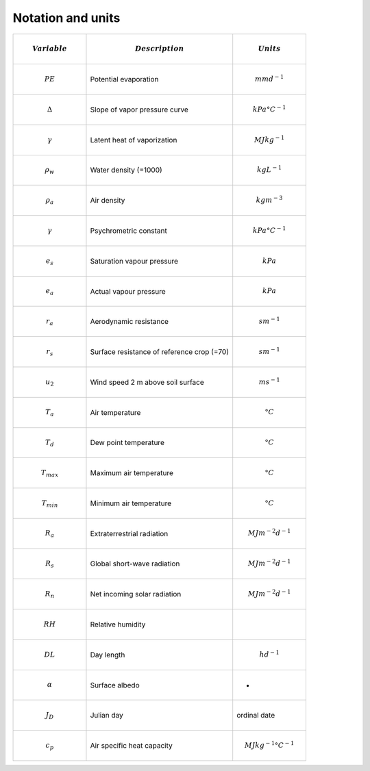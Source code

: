Notation and units
------------------

.. list-table::
   :widths: 25 50 25
   :header-rows: 1

   * - .. math:: Variable
     - .. math:: Description
     - .. math:: Units
   * - .. math:: PE
     - Potential evaporation
     - .. math:: mm d^{-1}
   * - .. math:: \Delta
     - Slope of vapor pressure curve
     - .. math:: kPa °C^{-1}
   * - .. math:: \gamma
     - Latent heat of vaporization
     - .. math:: MJ kg^{-1}
   * - .. math::  \rho_w
     - Water density (=1000)
     - .. math:: kg L^{-1}
   * - .. math:: \rho_a
     - Air density
     - .. math::  kg m^{-3}
   * - .. math:: \gamma
     - Psychrometric constant
     - .. math:: kPa °C^{-1}
   * - .. math:: e_s
     - Saturation vapour pressure
     - .. math::  kPa
   * - .. math::  e_a
     - Actual vapour pressure
     - .. math::  kPa
   * - .. math:: r_a
     - Aerodynamic resistance
     - .. math:: s m^{-1}
   * - .. math::  r_s
     - Surface resistance of reference crop (=70)
     - .. math:: s m^{-1}
   * - .. math:: u_2
     - Wind speed 2 m above soil surface
     - .. math:: m s^{-1}
   * - .. math:: T_a
     - Air temperature
     - .. math:: °C
   * - .. math:: T_d
     - Dew point temperature
     - .. math:: °C
   * - .. math::  T_{max}
     - Maximum air temperature
     - .. math:: °C
   * - .. math::  T_{min}
     - Minimum air temperature
     - .. math:: °C
   * - .. math::  R_a
     - Extraterrestrial radiation
     - .. math:: MJ m^{-2} d^{-1}
   * - .. math::  R_s
     - Global short-wave radiation
     - .. math:: MJ m^{-2} d^{-1}
   * - .. math::  R_n
     - Net incoming solar radiation
     - .. math:: MJ m^{-2} d^{-1}
   * - .. math::  RH
     - Relative humidity
     - .. math::  %
   * - .. math::  DL
     - Day length
     - .. math:: h d^{-1}
   * - .. math::  \alpha
     - Surface albedo
     - -
   * - .. math::  J_D
     - Julian day
     - ordinal date
   * - .. math::  c_p
     - Air specific heat capacity
     - .. math:: MJ kg^{-1} °C^{-1}